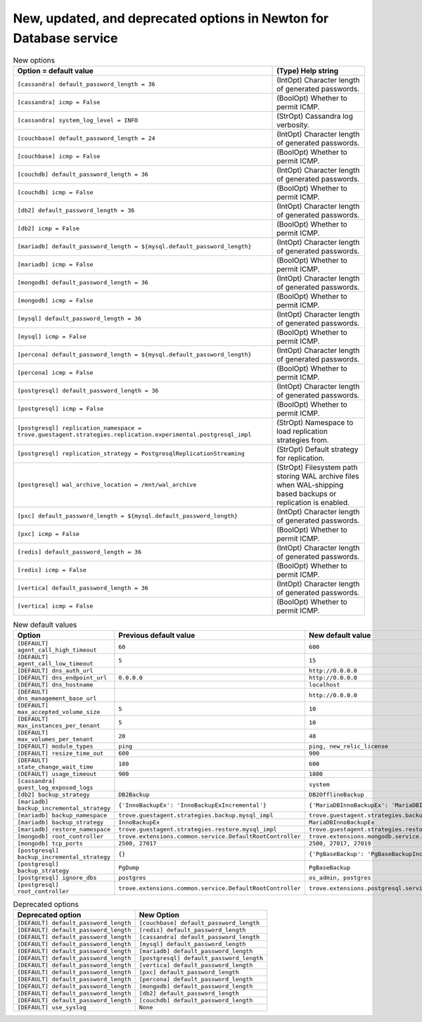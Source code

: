 New, updated, and deprecated options in Newton for Database service
~~~~~~~~~~~~~~~~~~~~~~~~~~~~~~~~~~~~~~~~~~~~~~~~~~~~~~~~~~~~~~~~~~~

..
  Warning: Do not edit this file. It is automatically generated and your
  changes will be overwritten. The tool to do so lives in the
  openstack-doc-tools repository.

.. list-table:: New options
   :header-rows: 1
   :class: config-ref-table

   * - Option = default value
     - (Type) Help string
   * - ``[cassandra] default_password_length = 36``
     - (IntOpt) Character length of generated passwords.
   * - ``[cassandra] icmp = False``
     - (BoolOpt) Whether to permit ICMP.
   * - ``[cassandra] system_log_level = INFO``
     - (StrOpt) Cassandra log verbosity.
   * - ``[couchbase] default_password_length = 24``
     - (IntOpt) Character length of generated passwords.
   * - ``[couchbase] icmp = False``
     - (BoolOpt) Whether to permit ICMP.
   * - ``[couchdb] default_password_length = 36``
     - (IntOpt) Character length of generated passwords.
   * - ``[couchdb] icmp = False``
     - (BoolOpt) Whether to permit ICMP.
   * - ``[db2] default_password_length = 36``
     - (IntOpt) Character length of generated passwords.
   * - ``[db2] icmp = False``
     - (BoolOpt) Whether to permit ICMP.
   * - ``[mariadb] default_password_length = ${mysql.default_password_length}``
     - (IntOpt) Character length of generated passwords.
   * - ``[mariadb] icmp = False``
     - (BoolOpt) Whether to permit ICMP.
   * - ``[mongodb] default_password_length = 36``
     - (IntOpt) Character length of generated passwords.
   * - ``[mongodb] icmp = False``
     - (BoolOpt) Whether to permit ICMP.
   * - ``[mysql] default_password_length = 36``
     - (IntOpt) Character length of generated passwords.
   * - ``[mysql] icmp = False``
     - (BoolOpt) Whether to permit ICMP.
   * - ``[percona] default_password_length = ${mysql.default_password_length}``
     - (IntOpt) Character length of generated passwords.
   * - ``[percona] icmp = False``
     - (BoolOpt) Whether to permit ICMP.
   * - ``[postgresql] default_password_length = 36``
     - (IntOpt) Character length of generated passwords.
   * - ``[postgresql] icmp = False``
     - (BoolOpt) Whether to permit ICMP.
   * - ``[postgresql] replication_namespace = trove.guestagent.strategies.replication.experimental.postgresql_impl``
     - (StrOpt) Namespace to load replication strategies from.
   * - ``[postgresql] replication_strategy = PostgresqlReplicationStreaming``
     - (StrOpt) Default strategy for replication.
   * - ``[postgresql] wal_archive_location = /mnt/wal_archive``
     - (StrOpt) Filesystem path storing WAL archive files when WAL-shipping based backups or replication is enabled.
   * - ``[pxc] default_password_length = ${mysql.default_password_length}``
     - (IntOpt) Character length of generated passwords.
   * - ``[pxc] icmp = False``
     - (BoolOpt) Whether to permit ICMP.
   * - ``[redis] default_password_length = 36``
     - (IntOpt) Character length of generated passwords.
   * - ``[redis] icmp = False``
     - (BoolOpt) Whether to permit ICMP.
   * - ``[vertica] default_password_length = 36``
     - (IntOpt) Character length of generated passwords.
   * - ``[vertica] icmp = False``
     - (BoolOpt) Whether to permit ICMP.

.. list-table:: New default values
   :header-rows: 1
   :class: config-ref-table

   * - Option
     - Previous default value
     - New default value
   * - ``[DEFAULT] agent_call_high_timeout``
     - ``60``
     - ``600``
   * - ``[DEFAULT] agent_call_low_timeout``
     - ``5``
     - ``15``
   * - ``[DEFAULT] dns_auth_url``
     -
     - ``http://0.0.0.0``
   * - ``[DEFAULT] dns_endpoint_url``
     - ``0.0.0.0``
     - ``http://0.0.0.0``
   * - ``[DEFAULT] dns_hostname``
     -
     - ``localhost``
   * - ``[DEFAULT] dns_management_base_url``
     -
     - ``http://0.0.0.0``
   * - ``[DEFAULT] max_accepted_volume_size``
     - ``5``
     - ``10``
   * - ``[DEFAULT] max_instances_per_tenant``
     - ``5``
     - ``10``
   * - ``[DEFAULT] max_volumes_per_tenant``
     - ``20``
     - ``40``
   * - ``[DEFAULT] module_types``
     - ``ping``
     - ``ping, new_relic_license``
   * - ``[DEFAULT] resize_time_out``
     - ``600``
     - ``900``
   * - ``[DEFAULT] state_change_wait_time``
     - ``180``
     - ``600``
   * - ``[DEFAULT] usage_timeout``
     - ``900``
     - ``1800``
   * - ``[cassandra] guest_log_exposed_logs``
     -
     - ``system``
   * - ``[db2] backup_strategy``
     - ``DB2Backup``
     - ``DB2OfflineBackup``
   * - ``[mariadb] backup_incremental_strategy``
     - ``{'InnoBackupEx': 'InnoBackupExIncremental'}``
     - ``{'MariaDBInnoBackupEx': 'MariaDBInnoBackupExIncremental'}``
   * - ``[mariadb] backup_namespace``
     - ``trove.guestagent.strategies.backup.mysql_impl``
     - ``trove.guestagent.strategies.backup.experimental.mariadb_impl``
   * - ``[mariadb] backup_strategy``
     - ``InnoBackupEx``
     - ``MariaDBInnoBackupEx``
   * - ``[mariadb] restore_namespace``
     - ``trove.guestagent.strategies.restore.mysql_impl``
     - ``trove.guestagent.strategies.restore.experimental.mariadb_impl``
   * - ``[mongodb] root_controller``
     - ``trove.extensions.common.service.DefaultRootController``
     - ``trove.extensions.mongodb.service.MongoDBRootController``
   * - ``[mongodb] tcp_ports``
     - ``2500, 27017``
     - ``2500, 27017, 27019``
   * - ``[postgresql] backup_incremental_strategy``
     - ``{}``
     - ``{'PgBaseBackup': 'PgBaseBackupIncremental'}``
   * - ``[postgresql] backup_strategy``
     - ``PgDump``
     - ``PgBaseBackup``
   * - ``[postgresql] ignore_dbs``
     - ``postgres``
     - ``os_admin, postgres``
   * - ``[postgresql] root_controller``
     - ``trove.extensions.common.service.DefaultRootController``
     - ``trove.extensions.postgresql.service.PostgreSQLRootController``

.. list-table:: Deprecated options
   :header-rows: 1
   :class: config-ref-table

   * - Deprecated option
     - New Option
   * - ``[DEFAULT] default_password_length``
     - ``[couchbase] default_password_length``
   * - ``[DEFAULT] default_password_length``
     - ``[redis] default_password_length``
   * - ``[DEFAULT] default_password_length``
     - ``[cassandra] default_password_length``
   * - ``[DEFAULT] default_password_length``
     - ``[mysql] default_password_length``
   * - ``[DEFAULT] default_password_length``
     - ``[mariadb] default_password_length``
   * - ``[DEFAULT] default_password_length``
     - ``[postgresql] default_password_length``
   * - ``[DEFAULT] default_password_length``
     - ``[vertica] default_password_length``
   * - ``[DEFAULT] default_password_length``
     - ``[pxc] default_password_length``
   * - ``[DEFAULT] default_password_length``
     - ``[percona] default_password_length``
   * - ``[DEFAULT] default_password_length``
     - ``[mongodb] default_password_length``
   * - ``[DEFAULT] default_password_length``
     - ``[db2] default_password_length``
   * - ``[DEFAULT] default_password_length``
     - ``[couchdb] default_password_length``
   * - ``[DEFAULT] use_syslog``
     - ``None``

